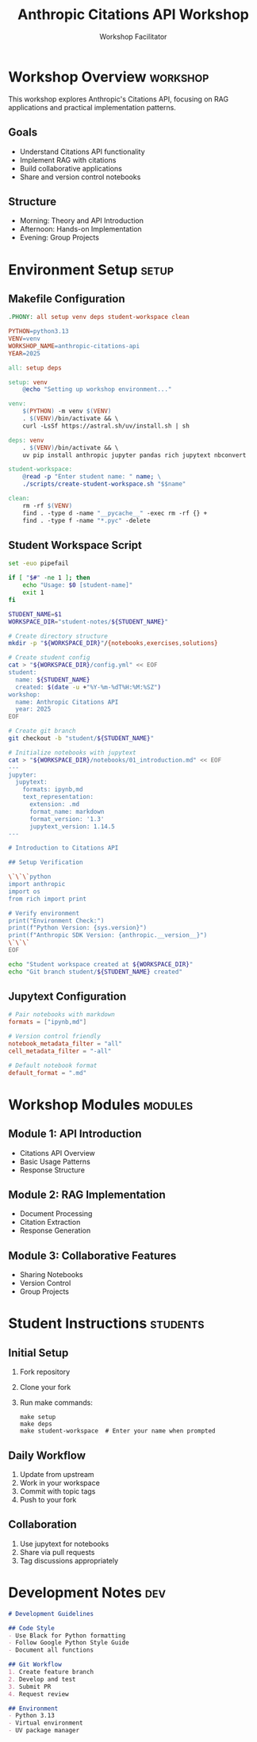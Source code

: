 #+TITLE: Anthropic Citations API Workshop
#+AUTHOR: Workshop Facilitator
#+EMAIL: facilitator@example.com
#+PROPERTY: header-args :tangle yes :mkdirp yes
#+STARTUP: overview
#+OPTIONS: toc:3 num:t

* Workshop Overview :workshop:
:PROPERTIES:
:DATES: January 2025
:TOPIC: Anthropic Citations API
:END:

This workshop explores Anthropic's Citations API, focusing on RAG applications
and practical implementation patterns.

** Goals
- Understand Citations API functionality
- Implement RAG with citations
- Build collaborative applications
- Share and version control notebooks

** Structure
- Morning: Theory and API Introduction
- Afternoon: Hands-on Implementation
- Evening: Group Projects

* Environment Setup :setup:

** Makefile Configuration
:PROPERTIES:
:header-args: :tangle Makefile :mkdirp yes
:END:

#+begin_src makefile
.PHONY: all setup venv deps student-workspace clean

PYTHON=python3.13
VENV=venv
WORKSHOP_NAME=anthropic-citations-api
YEAR=2025

all: setup deps

setup: venv
	@echo "Setting up workshop environment..."

venv:
	$(PYTHON) -m venv $(VENV)
	. $(VENV)/bin/activate && \
	curl -LsSf https://astral.sh/uv/install.sh | sh

deps: venv
	. $(VENV)/bin/activate && \
	uv pip install anthropic jupyter pandas rich jupytext nbconvert

student-workspace:
	@read -p "Enter student name: " name; \
	./scripts/create-student-workspace.sh "$$name"

clean:
	rm -rf $(VENV)
	find . -type d -name "__pycache__" -exec rm -rf {} +
	find . -type f -name "*.pyc" -delete
#+end_src

** Student Workspace Script
:PROPERTIES:
:header-args: :tangle scripts/create-student-workspace.sh :mkdirp yes :shebang "#!/bin/bash"
:END:

#+begin_src bash
set -euo pipefail

if [ "$#" -ne 1 ]; then
    echo "Usage: $0 [student-name]"
    exit 1
fi

STUDENT_NAME=$1
WORKSPACE_DIR="student-notes/${STUDENT_NAME}"

# Create directory structure
mkdir -p "${WORKSPACE_DIR}"/{notebooks,exercises,solutions}

# Create student config
cat > "${WORKSPACE_DIR}/config.yml" << EOF
student:
  name: ${STUDENT_NAME}
  created: $(date -u +"%Y-%m-%dT%H:%M:%SZ")
workshop:
  name: Anthropic Citations API
  year: 2025
EOF

# Create git branch
git checkout -b "student/${STUDENT_NAME}"

# Initialize notebooks with jupytext
cat > "${WORKSPACE_DIR}/notebooks/01_introduction.md" << EOF
---
jupyter:
  jupytext:
    formats: ipynb,md
    text_representation:
      extension: .md
      format_name: markdown
      format_version: '1.3'
      jupytext_version: 1.14.5
---

# Introduction to Citations API

## Setup Verification

\`\`\`python
import anthropic
import os
from rich import print

# Verify environment
print("Environment Check:")
print(f"Python Version: {sys.version}")
print(f"Anthropic SDK Version: {anthropic.__version__}")
\`\`\`
EOF

echo "Student workspace created at ${WORKSPACE_DIR}"
echo "Git branch student/${STUDENT_NAME} created"
#+end_src

** Jupytext Configuration
:PROPERTIES:
:header-args: :tangle .jupytext.toml :mkdirp yes
:END:

#+begin_src toml
# Pair notebooks with markdown
formats = ["ipynb,md"]

# Version control friendly
notebook_metadata_filter = "all"
cell_metadata_filter = "-all"

# Default notebook format
default_format = ".md"
#+end_src

* Workshop Modules :modules:

** Module 1: API Introduction
- Citations API Overview
- Basic Usage Patterns
- Response Structure

** Module 2: RAG Implementation
- Document Processing
- Citation Extraction
- Response Generation

** Module 3: Collaborative Features
- Sharing Notebooks
- Version Control
- Group Projects

* Student Instructions :students:

** Initial Setup
1. Fork repository
2. Clone your fork
3. Run make commands:
   #+begin_src shell
   make setup
   make deps
   make student-workspace  # Enter your name when prompted
   #+end_src

** Daily Workflow
1. Update from upstream
2. Work in your workspace
3. Commit with topic tags
4. Push to your fork

** Collaboration
1. Use jupytext for notebooks
2. Share via pull requests
3. Tag discussions appropriately

* Development Notes :dev:
:PROPERTIES:
:header-args: :tangle DEVELOPMENT.md :mkdirp yes
:END:

#+begin_src markdown
# Development Guidelines

## Code Style
- Use Black for Python formatting
- Follow Google Python Style Guide
- Document all functions

## Git Workflow
1. Create feature branch
2. Develop and test
3. Submit PR
4. Request review

## Environment
- Python 3.13
- Virtual environment
- UV package manager
#+end_src

* Local Variables :noexport:
# Local Variables:
# org-confirm-babel-evaluate: nil
# End:
#+end_src

